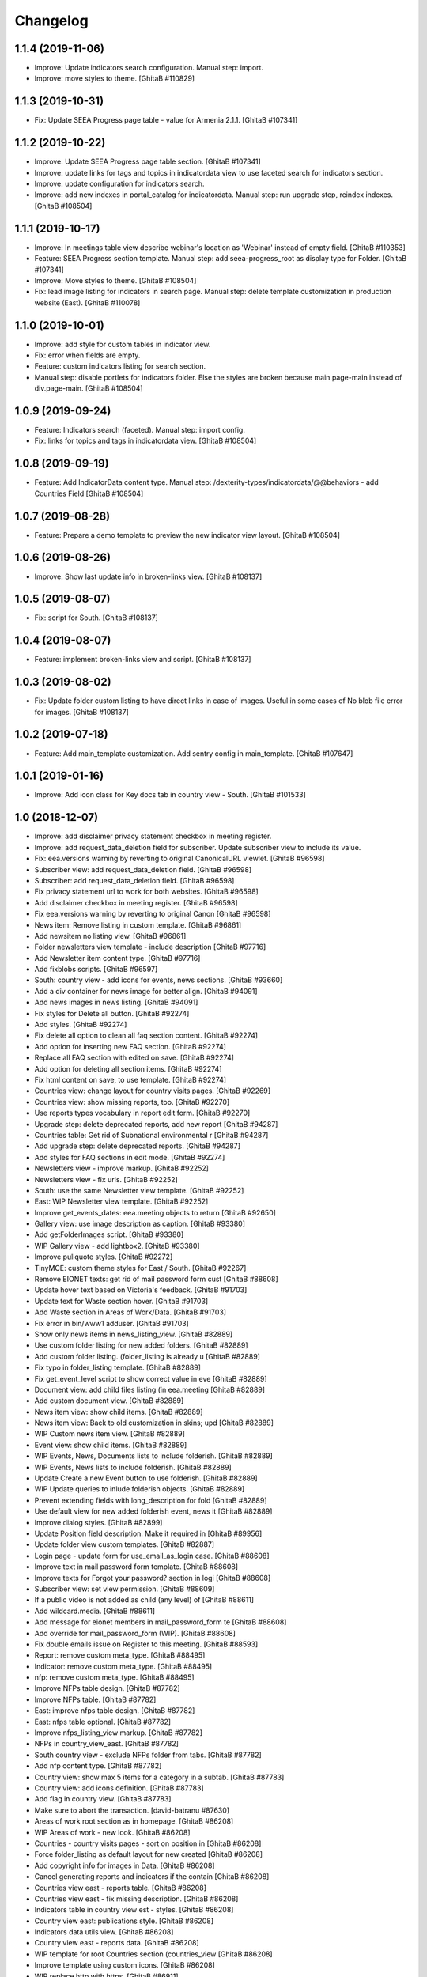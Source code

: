 Changelog
=========

1.1.4 (2019-11-06)
------------------
- Improve: Update indicators search configuration. Manual step: import.
- Improve: move styles to theme.
  [GhitaB #110829]

1.1.3 (2019-10-31)
------------------
- Fix: Update SEEA Progress page table - value for Armenia 2.1.1.
  [GhitaB #107341]

1.1.2 (2019-10-22)
------------------
- Improve: Update SEEA Progress page table section.
  [GhitaB #107341]
- Improve: update links for tags and topics in indicatordata view to use
  faceted search for indicators section.
- Improve: update configuration for indicators search.
- Improve: add new indexes in portal_catalog for indicatordata.
  Manual step: run upgrade step, reindex indexes.
  [GhitaB #108504]

1.1.1 (2019-10-17)
------------------
- Improve: In meetings table view describe webinar's location as 'Webinar'
  instead of empty field.
  [GhitaB #110353]
- Feature: SEEA Progress section template.
  Manual step: add seea-progress_root as display type for Folder.
  [GhitaB #107341]
- Improve: Move styles to theme.
  [GhitaB #108504]
- Fix: lead image listing for indicators in search page.
  Manual step: delete template customization in production website (East).
  [GhitaB #110078]

1.1.0 (2019-10-01)
------------------
- Improve: add style for custom tables in indicator view.
- Fix: error when fields are empty.
- Feature: custom indicators listing for search section.
- Manual step: disable portlets for indicators folder. Else the styles are
  broken because main.page-main instead of div.page-main.
  [GhitaB #108504]

1.0.9 (2019-09-24)
------------------
- Feature: Indicators search (faceted). Manual step: import config.
- Fix: links for topics and tags in indicatordata view.
  [GhitaB #108504]

1.0.8 (2019-09-19)
------------------
- Feature: Add IndicatorData content type.
  Manual step: /dexterity-types/indicatordata/@@behaviors - add Countries Field
  [GhitaB #108504]

1.0.7 (2019-08-28)
------------------
- Feature: Prepare a demo template to preview the new indicator view layout.
  [GhitaB #108504]

1.0.6 (2019-08-26)
------------------
- Improve: Show last update info in broken-links view.
  [GhitaB #108137]

1.0.5 (2019-08-07)
------------------
- Fix: script for South.
  [GhitaB #108137]

1.0.4 (2019-08-07)
------------------
- Feature: implement broken-links view and script.
  [GhitaB #108137]

1.0.3 (2019-08-02)
------------------
- Fix: Update folder custom listing to have direct links in case of images.
  Useful in some cases of No blob file error for images.
  [GhitaB #108137]

1.0.2 (2019-07-18)
------------------
- Feature: Add main_template customization. Add sentry config in main_template.
  [GhitaB #107647]

1.0.1 (2019-01-16)
------------------
- Improve: Add icon class for Key docs tab in country view - South.
  [GhitaB #101533]

1.0 (2018-12-07)
----------------
- Improve: add disclaimer privacy statement checkbox in meeting register.
- Improve: add request_data_deletion field for subscriber. Update subscriber
  view to include its value.

- Fix: eea.versions warning by reverting to original CanonicalURL viewlet.
  [GhitaB #96598]

- Subscriber view: add request_data_deletion field.
  [GhitaB #96598]

- Subscriber: add request_data_deletion field.
  [GhitaB #96598]

- Fix privacy statement url to work for both websites.
  [GhitaB #96598]

- Add disclaimer checkbox in meeting register.
  [GhitaB #96598]

- Fix eea.versions warning by reverting to original Canon
  [GhitaB #96598]

- News item: Remove listing in custom template.
  [GhitaB #96861]

- Add newsitem no listing view.
  [GhitaB #96861]

- Folder newsletters view template - include description
  [GhitaB #97716]

- Add Newsletter item content type.
  [GhitaB #97716]

- Add fixblobs scripts.
  [GhitaB #96597]

- South: country view - add icons for events, news sections.
  [GhitaB #93660]

- Add a div container for news image for better align.
  [GhitaB #94091]

- Add news images in news listing.
  [GhitaB #94091]

- Fix styles for Delete all button.
  [GhitaB #92274]

- Add styles.
  [GhitaB #92274]

- Fix delete all option to clean all faq section content.
  [GhitaB #92274]

- Add option for inserting new FAQ section.
  [GhitaB #92274]

- Replace all FAQ section with edited on save.
  [GhitaB #92274]

- Add option for deleting all section items.
  [GhitaB #92274]

- Fix html content on save, to use template.
  [GhitaB #92274]

- Countries view: change layout for country visits pages.
  [GhitaB #92269]

- Countries view: show missing reports, too.
  [GhitaB #92270]

- Use reports types vocabulary in report edit form.
  [GhitaB #92270]

- Upgrade step: delete deprecated reports, add new report
  [GhitaB #94287]

- Countries table: Get rid of Subnational environmental r
  [GhitaB #94287]

- Add upgrade step: delete deprecated reports.
  [GhitaB #94287]

- Add styles for FAQ sections in edit mode.
  [GhitaB #92274]

- Newsletters view - improve markup.
  [GhitaB #92252]

- Newsletters view - fix urls.
  [GhitaB #92252]

- South: use the same Newsletter view template.
  [GhitaB #92252]

- East: WIP Newsletter view template.
  [GhitaB #92252]

- Improve get_events_dates: eea.meeting objects to return
  [GhitaB #92650]

- Gallery view: use image description as caption.
  [GhitaB #93380]

- Add getFolderImages script.
  [GhitaB #93380]

- WIP Gallery view - add lightbox2.
  [GhitaB #93380]

- Improve pullquote styles.
  [GhitaB #92272]

- TinyMCE: custom theme styles for East / South.
  [GhitaB #92267]

- Remove EIONET texts: get rid of mail password form cust
  [GhitaB #88608]

- Update hover text based on Victoria's feedback.
  [GhitaB #91703]

- Update text for Waste section hover.
  [GhitaB #91703]

- Add Waste section in Areas of Work/Data.
  [GhitaB #91703]

- Fix error in bin/www1 adduser.
  [GhitaB #91703]

- Show only news items in news_listing_view.
  [GhitaB #82889]

- Use custom folder listing for new added folders.
  [GhitaB #82889]

- Add custom folder listing. (folder_listing is already u
  [GhitaB #82889]

- Fix typo in folder_listing template.
  [GhitaB #82889]

- Fix get_event_level script to show correct value in eve
  [GhitaB #82889]

- Document view: add child files listing (in eea.meeting
  [GhitaB #82889]

- Add custom document view.
  [GhitaB #82889]

- News item view: show child items.
  [GhitaB #82889]

- News item view: Back to old customization in skins; upd
  [GhitaB #82889]

- WIP Custom news item view.
  [GhitaB #82889]

- Event view: show child items.
  [GhitaB #82889]

- WIP Events, News, Documents lists to include folderish.
  [GhitaB #82889]

- WIP Events, News lists to include folderish.
  [GhitaB #82889]

- Update Create a new Event button to use folderish.
  [GhitaB #82889]

- WIP Update queries to inlude folderish objects.
  [GhitaB #82889]

- Prevent extending fields with long_description for fold
  [GhitaB #82889]

- Use default view for new added folderish event, news it
  [GhitaB #82889]

- Improve dialog styles.
  [GhitaB #82899]

- Update Position field description. Make it required in
  [GhitaB #89956]

- Update folder view custom templates.
  [GhitaB #82887]

- Login page - update form for use_email_as_login case.
  [GhitaB #88608]

- Improve text in mail password form template.
  [GhitaB #88608]

- Improve texts for Forgot your password? section in logi
  [GhitaB #88608]

- Subscriber view: set view permission.
  [GhitaB #88609]

- If a public video is not added as child (any level) of
  [GhitaB #88611]

- Add wildcard.media.
  [GhitaB #88611]

- Add message for eionet members in mail_password_form te
  [GhitaB #88608]

- Add override for mail_password_form (WIP).
  [GhitaB #88608]

- Fix double emails issue on Register to this meeting.
  [GhitaB #88593]

- Report: remove custom meta_type.
  [GhitaB #88495]

- Indicator: remove custom meta_type.
  [GhitaB #88495]

- nfp: remove custom meta_type.
  [GhitaB #88495]

- Improve NFPs table design.
  [GhitaB #87782]

- Improve NFPs table.
  [GhitaB #87782]

- East: improve nfps table design.
  [GhitaB #87782]

- East: nfps table optional.
  [GhitaB #87782]

- Improve nfps_listing_view markup.
  [GhitaB #87782]

- NFPs in country_view_east.
  [GhitaB #87782]

- South country view - exclude NFPs folder from tabs.
  [GhitaB #87782]

- Add nfp content type.
  [GhitaB #87782]

- Country view: show max 5 items for a category in a subtab.
  [GhitaB #87783]

- Country view: add icons definition.
  [GhitaB #87783]

- Add flag in country view.
  [GhitaB #87783]

- Make sure to abort the transaction.
  [david-batranu #87630]

- Areas of work root section as in homepage.
  [GhitaB #86208]

- WIP Areas of work - new look.
  [GhitaB #86208]

- Countries - country visits pages - sort on position in
  [GhitaB #86208]

- Force folder_listing as default layout for new created
  [GhitaB #86208]

- Add copyright info for images in Data.
  [GhitaB #86208]

- Cancel generating reports and indicators if the contain
  [GhitaB #86208]

- Countries view east - reports table.
  [GhitaB #86208]

- Countries view east - fix missing description.
  [GhitaB #86208]

- Indicators table in country view est - styles.
  [GhitaB #86208]

- Country view east: publications style.
  [GhitaB #86208]

- Indicators data utils view.
  [GhitaB #86208]

- Country view east - reports data.
  [GhitaB #86208]

- WIP template for root Countries section (countries_view
  [GhitaB #86208]

- Improve template using custom icons.
  [GhitaB #86208]

- WIP replace http with https.
  [GhitaB #86911]

- WIP Country view.
  [GhitaB #86208]

- Add country view for east.
  [GhitaB #86208]

- WIP Indicators and Assessments.
  [GhitaB #86208]

- Areas of work / Data - layout fixes (container fluid vs
  [GhitaB #86208]

- Communication and visibility - fix layout container flu
  [GhitaB #86208]

- WIP Communications and visibility - use icons.
  [GhitaB #86208]

- WIP Communications and visibility.
  [GhitaB #86208]

- Communications and visibility.
  [GhitaB #86208]

- WIP Communication and visibility.
  [GhitaB #86208]

- Add Communication and visibility.
  [GhitaB #86208]

- WIP Areas of work - Data.
  [GhitaB #86208]

- get_upcoming_events view.
  [GhitaB #86299]

- Fix getLocalEvents to work for sub-sections of a countr
  [GhitaB #84441]

- Fix getLocalNews to work for sub-sections of a country
  [GhitaB #84441]

- Meetings table view - update classes to have the design
  [GhitaB #84441]

- Meetings table view - use format used in events table v
  [GhitaB #84441]

- More edit buttons in country view.
  [GhitaB #84441]

- Data and statistics: editable content in right column.
  [GhitaB #84441]

- Data and statistics: use subfolders for left sections.
  [GhitaB #84441]

- Making fields mandatory.
  [david-batranu]

- Fixing user schema fields.
  [david-batranu]

- Updated Reimbursment field tooltip text
  [irina-botez]

- pdated post registration message
  [irina-botez]

- Fix border right as in mockup in Data and statistics.
  [GhitaB #84441]

- Country view: edit text button.
  [GhitaB #84441]

- Data and statistics.
  [GhitaB #84441]

- Added getLocalNews script
  [tiberiuichim]

- More links - get rid of fa icon.
  [GhitaB #84441]

- Adding tooltip for Eionet users.
  [GhitaB #83535]

- Handle no JS and split js and css.
  [david-batranu #83535]

- Country view: svg icons.
  [GhitaB #84441]

- Notify new subscriber event.
  [david-batranu #83535]

- Signup form implementation.
  [david-batranu #83535]

- Country view: tabs icons.
  [GhitaB #84441]

- Fixed fields for empty values on adding user.
  [GhitaB #83535]

- Redirect to login and back to meeting - register related.
  [GhitaB #83535]

- Prevent error by listing only Event objects in events t
  [GhitaB #83535]

- Prevent error by listing only eea.meeting objects in me
  [GhitaB #83535]

- Show register form in meetings table only of registrati
  [GhitaB #83535]

- Remove unused script.
  [GhitaB #83535]

- Fix typo.
  [GhitaB #83535]

- get_subscriber_roles view, to prevent Unautorized for a
  [GhitaB #83535]

- Use values from vocabulary in register form.
  [GhitaB #83535]

- Add form with role and reimbursed on register subscriber.
  [GhitaB #83535]

- Add subscriber_roles vocabulary.
  [GhitaB #83535]

- Fix Events portlet to filter by country in its subpages.
  [GhitaB #83042]

- Fix Events portlet to filter by country in its subpages.
  [GhitaB #83042]

- Fix News portlet to filter by country in its subpages.
  [GhitaB #83042]

- Update template for portlet_local_news with copy from E
  [GhitaB #83042]

- Fix upgrade step.
  [GhitaB #82545]

- Add new fields for user, register page, profile.
  [GhitaB #82545]

- long_description not primary. Fix error of collective.f
  [GhitaB #82889]

- Adding dependency to ATVocabularyManager.
  [david-batranu]

- Script was updated in portal_skins/custom.
  [david-batranu]

- added button menu for meetings
  [mihai-macaneata]

- Added tinymce themes override
  [tiberiuichim]

- Make countries field multivalued
  [tiberiuichim]

- Added ICountries behavior to match atschemaextender subtype
  [tiberiuichim]

- Add countries on News; Tabular view for news.
  [melish]

- Add Countries on Event and add custom view for Events listing
  [melish]

- Remove unused Events section in Homepage.
  [GhitaB #74679]

- Docs: how to disable diazo, use classic theme.
  [GhitaB #71544]

- Fix site description on banner in homepage.
  [GhitaB #71544]

- Fix broken design in events list.
  [GhitaB #71544]

- Docs: homepage text from sections.
  [GhitaB #71544]

- Solution for svg countries map. Update docs.
  [GhitaB #71544]

- Docs: fix portlets. Newsletter.
  [GhitaB #71544]

- Update docs: html_index.
  [GhitaB #71544]

- Fix eventh month show first 3 letters.
  [GhitaB #71544]

- Docs: add example configuration.
  [GhitaB #71544]

- Add views to check website type. Update docs.
  [GhitaB #71544]

- Update config details docs.
  [GhitaB #71544]

- Update events section.
  [GhitaB #71544]

- Move config to template for easy later customization.
  [GhitaB #71544]

- Use script for events in homepage.
  [GhitaB #71544]

- Website title based on website type.
  [GhitaB #71544]

- Fix typo.
  [GhitaB #71544]

- Fix homepage content using website configuration.
  [GhitaB #71544]

- East vs south website configuration.
  [GhitaB #71544]

- Fix Homepage sections urls.
  [GhitaB #71544]

- Fix events-calendar url in events section.
  [GhitaB #71544]

- Add sections content on Homepage.
  [GhitaB #71544]

- Add site structure for EAST and SOUTH.
  [GhitaB #71641]

- Use data-diazo attr to mark events section.
  [GhitaB #71544]

- Homepage: order events by start date, ascending.
  [GhitaB #71544]

- Homepage - Events section.
  [GhitaB #71544]

- Add site structure
  [david-batranu]

- Fix Generic setup profile
  [david-batranu]

- Initial release.
  [anton16]
